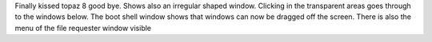 Finally kissed topaz 8 good bye. Shows also an irregular shaped window.
Clicking in the transparent areas goes through to the windows below. The
boot shell window shows that windows can now be dragged off the screen.
There is also the menu of the file requester window visible

